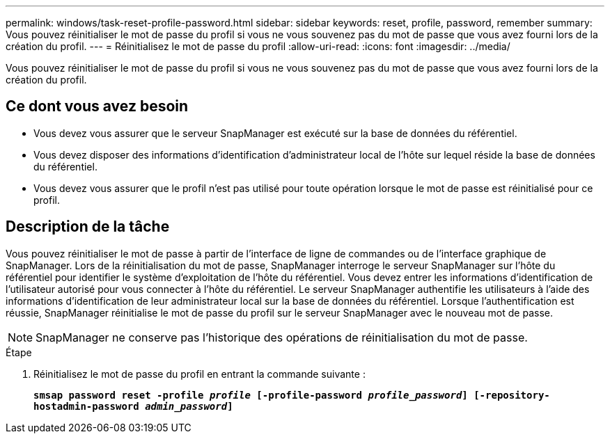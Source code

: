 ---
permalink: windows/task-reset-profile-password.html 
sidebar: sidebar 
keywords: reset, profile, password, remember 
summary: Vous pouvez réinitialiser le mot de passe du profil si vous ne vous souvenez pas du mot de passe que vous avez fourni lors de la création du profil. 
---
= Réinitialisez le mot de passe du profil
:allow-uri-read: 
:icons: font
:imagesdir: ../media/


[role="lead"]
Vous pouvez réinitialiser le mot de passe du profil si vous ne vous souvenez pas du mot de passe que vous avez fourni lors de la création du profil.



== Ce dont vous avez besoin

* Vous devez vous assurer que le serveur SnapManager est exécuté sur la base de données du référentiel.
* Vous devez disposer des informations d'identification d'administrateur local de l'hôte sur lequel réside la base de données du référentiel.
* Vous devez vous assurer que le profil n'est pas utilisé pour toute opération lorsque le mot de passe est réinitialisé pour ce profil.




== Description de la tâche

Vous pouvez réinitialiser le mot de passe à partir de l'interface de ligne de commandes ou de l'interface graphique de SnapManager. Lors de la réinitialisation du mot de passe, SnapManager interroge le serveur SnapManager sur l'hôte du référentiel pour identifier le système d'exploitation de l'hôte du référentiel. Vous devez entrer les informations d'identification de l'utilisateur autorisé pour vous connecter à l'hôte du référentiel. Le serveur SnapManager authentifie les utilisateurs à l'aide des informations d'identification de leur administrateur local sur la base de données du référentiel. Lorsque l'authentification est réussie, SnapManager réinitialise le mot de passe du profil sur le serveur SnapManager avec le nouveau mot de passe.


NOTE: SnapManager ne conserve pas l'historique des opérations de réinitialisation du mot de passe.

.Étape
. Réinitialisez le mot de passe du profil en entrant la commande suivante :
+
`*smsap password reset -profile _profile_ [-profile-password _profile_password_] [-repository-hostadmin-password _admin_password_]*`


